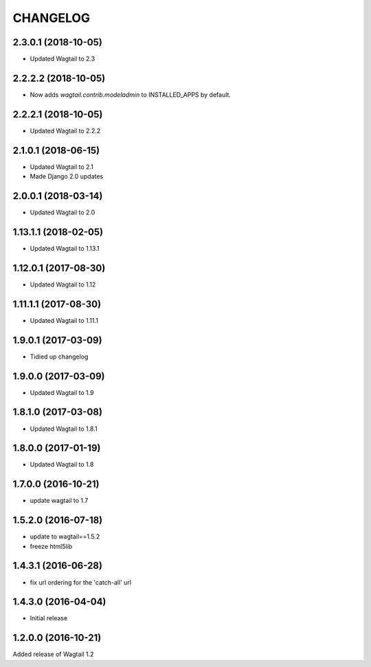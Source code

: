 CHANGELOG
=========

2.3.0.1 (2018-10-05)
--------------------

* Updated Wagtail to 2.3


2.2.2.2 (2018-10-05)
--------------------

* Now adds `wagtail.contrib.modeladmin` to INSTALLED_APPS by default.


2.2.2.1 (2018-10-05)
--------------------

* Updated Wagtail to 2.2.2


2.1.0.1 (2018-06-15)
---------------------

* Updated Wagtail to 2.1
* Made Django 2.0 updates


2.0.0.1 (2018-03-14)
---------------------

* Updated Wagtail to 2.0


1.13.1.1 (2018-02-05)
---------------------

* Updated Wagtail to 1.13.1


1.12.0.1 (2017-08-30)
---------------------

* Updated Wagtail to 1.12


1.11.1.1 (2017-08-30)
--------------------

* Updated Wagtail to 1.11.1


1.9.0.1 (2017-03-09)
--------------------

* Tidied up changelog


1.9.0.0 (2017-03-09)
--------------------

* Updated Wagtail to 1.9


1.8.1.0 (2017-03-08)
--------------------

* Updated Wagtail to 1.8.1


1.8.0.0 (2017-01-19)
--------------------

* Updated Wagtail to 1.8


1.7.0.0 (2016-10-21)
--------------------

* update wagtail to 1.7


1.5.2.0 (2016-07-18)
--------------------

* update to wagtail==1.5.2
* freeze html5lib


1.4.3.1 (2016-06-28)
--------------------

* fix url ordering for the 'catch-all' url


1.4.3.0 (2016-04-04)
--------------------

* Initial release


1.2.0.0 (2016-10-21)
--------------------

Added release of Wagtail 1.2
